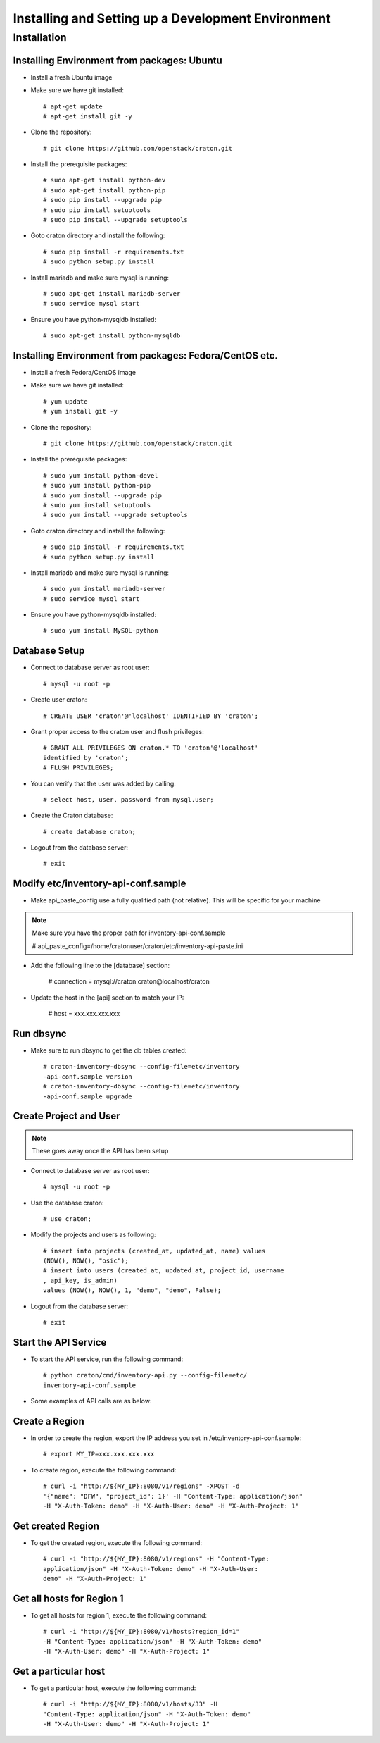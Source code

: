 
=====================================================
Installing and Setting up a Development Environment
=====================================================

Installation
============

--------------------------------------------
Installing Environment from packages: Ubuntu
--------------------------------------------


* Install a fresh Ubuntu image

* Make sure we have git installed::

    # apt-get update
    # apt-get install git -y

* Clone the repository::

    # git clone https://github.com/openstack/craton.git

* Install the prerequisite packages::

    # sudo apt-get install python-dev
    # sudo apt-get install python-pip
    # sudo pip install --upgrade pip
    # sudo pip install setuptools
    # sudo pip install --upgrade setuptools

* Goto craton directory and install the following::

    # sudo pip install -r requirements.txt
    # sudo python setup.py install

* Install mariadb and make sure mysql is running::

    # sudo apt-get install mariadb-server
    # sudo service mysql start

* Ensure you have python-mysqldb installed::

    # sudo apt-get install python-mysqldb

--------------------------------------------------------
Installing Environment from packages: Fedora/CentOS etc. 
--------------------------------------------------------


* Install a fresh Fedora/CentOS image

* Make sure we have git installed::

    # yum update
    # yum install git -y

* Clone the repository::

    # git clone https://github.com/openstack/craton.git

* Install the prerequisite packages::

    # sudo yum install python-devel
    # sudo yum install python-pip
    # sudo yum install --upgrade pip
    # sudo yum install setuptools
    # sudo yum install --upgrade setuptools

* Goto craton directory and install the following::

    # sudo pip install -r requirements.txt
    # sudo python setup.py install

* Install mariadb and make sure mysql is running::

    # sudo yum install mariadb-server
    # sudo service mysql start

* Ensure you have python-mysqldb installed::

    # sudo yum install MySQL-python

--------------
Database Setup
--------------

* Connect to database server as root user::

    # mysql -u root -p

* Create user craton::

    # CREATE USER 'craton'@'localhost' IDENTIFIED BY 'craton';

* Grant proper access to the craton user and flush privileges::

    # GRANT ALL PRIVILEGES ON craton.* TO 'craton'@'localhost'
    identified by 'craton';
    # FLUSH PRIVILEGES;

* You can verify that the user was added by calling::

    # select host, user, password from mysql.user;

* Create the Craton database::

    # create database craton;

* Logout from the database server::

    # exit

------------------------------------
Modify etc/inventory-api-conf.sample
------------------------------------

* Make api_paste_config use a fully qualified path (not relative).
  This will be specific for your machine

.. Note:: Make sure you have the proper path for inventory-api-conf.sample

    # api_paste_config=/home/cratonuser/craton/etc/inventory-api-paste.ini

* Add the following line to the [database] section:

    # connection = mysql://craton:craton@localhost/craton

* Update the host in the [api] section to match your IP:

    # host = xxx.xxx.xxx.xxx

----------
Run dbsync
----------

* Make sure to run dbsync to get the db tables created::

    # craton-inventory-dbsync --config-file=etc/inventory
    -api-conf.sample version
    # craton-inventory-dbsync --config-file=etc/inventory
    -api-conf.sample upgrade

-----------------------
Create Project and User
-----------------------

.. Note:: These goes away once the API has been setup

* Connect to database server as root user::

    # mysql -u root -p

* Use the database craton::

    # use craton;

* Modify the projects and users as following::

    # insert into projects (created_at, updated_at, name) values
    (NOW(), NOW(), "osic");
    # insert into users (created_at, updated_at, project_id, username
    , api_key, is_admin)
    values (NOW(), NOW(), 1, "demo", "demo", False);

* Logout from the database server::

    # exit

---------------------
Start the API Service
---------------------

* To start the API service, run the following command::

    # python craton/cmd/inventory-api.py --config-file=etc/
    inventory-api-conf.sample


* Some examples of API calls are as below:

---------------
Create a Region
---------------

* In order to create the region, export the IP address you set in
  /etc/inventory-api-conf.sample::

    # export MY_IP=xxx.xxx.xxx.xxx

* To create region, execute the following command::

    # curl -i "http://${MY_IP}:8080/v1/regions" -XPOST -d
    '{"name": "DFW", "project_id": 1}' -H "Content-Type: application/json"
    -H "X-Auth-Token: demo" -H "X-Auth-User: demo" -H "X-Auth-Project: 1"

------------------
Get created Region
------------------

* To get the created region, execute the following command::

    # curl -i "http://${MY_IP}:8080/v1/regions" -H "Content-Type:
    application/json" -H "X-Auth-Token: demo" -H "X-Auth-User:
    demo" -H "X-Auth-Project: 1"

--------------------------
Get all hosts for Region 1
--------------------------

* To get all hosts for region 1, execute the following command::

    # curl -i "http://${MY_IP}:8080/v1/hosts?region_id=1"
    -H "Content-Type: application/json" -H "X-Auth-Token: demo"
    -H "X-Auth-User: demo" -H "X-Auth-Project: 1"

---------------------
Get a particular host
---------------------

* To get a particular host, execute the following command::

    # curl -i "http://${MY_IP}:8080/v1/hosts/33" -H
    "Content-Type: application/json" -H "X-Auth-Token: demo"
    -H "X-Auth-User: demo" -H "X-Auth-Project: 1"
